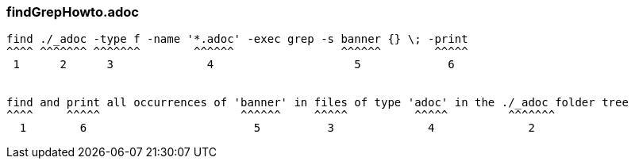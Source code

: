 === findGrepHowto.adoc
```
find ./_adoc -type f -name '*.adoc' -exec grep -s banner {} \; -print
^^^^ ^^^^^^^ ^^^^^^^        ^^^^^^                ^^^^^^        ^^^^^
 1      2      3              4                     5             6


find and print all occurrences of 'banner' in files of type 'adoc' in the ./_adoc folder tree
^^^^     ^^^^^                     ^^^^^^     ^^^^^          ^^^^^         ^^^^^^^
  1        6                         5          3              4              2
```
